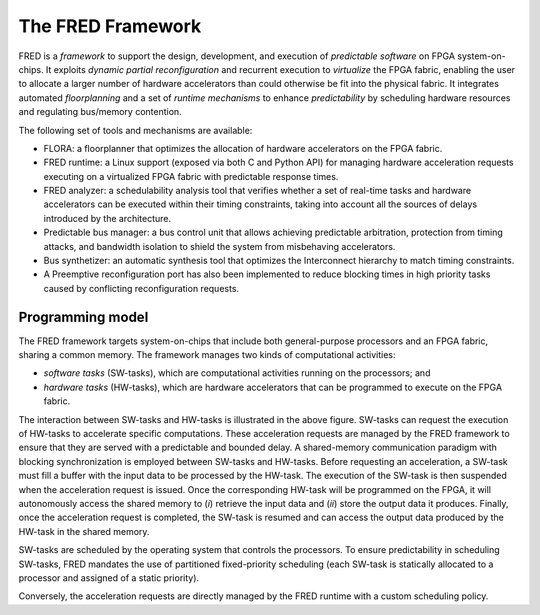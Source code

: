 .. _intro:

===================
The FRED Framework
===================

.. image:: ../images/fred-schema.png
    :width: 600px
    :align: center
    :alt: FRED schema

FRED is a *framework* to support the design, development, and execution of *predictable software* on FPGA system-on-chips. It exploits *dynamic partial reconfiguration* and recurrent execution to *virtualize* the FPGA fabric, enabling the user to allocate a larger number of hardware accelerators than could otherwise be fit into the physical fabric. It integrates automated *floorplanning* and a set of *runtime mechanisms* to enhance *predictability* by scheduling hardware resources and regulating bus/memory contention.

The following set of tools and mechanisms are available:

- FLORA: a floorplanner that optimizes the allocation of hardware accelerators on the FPGA fabric.

- FRED runtime: a Linux support (exposed via both C and Python API) for managing hardware acceleration requests executing on a virtualized FPGA fabric with predictable response times.

- FRED analyzer: a schedulability analysis tool that verifies whether a set of real-time tasks and hardware accelerators can be executed within their timing constraints, taking into account all the sources of delays introduced by the architecture.

- Predictable bus manager: a bus control unit that allows achieving predictable arbitration, protection from timing attacks, and bandwidth isolation to shield the system from misbehaving accelerators.

- Bus synthetizer: an automatic synthesis tool that optimizes the Interconnect hierarchy to match timing constraints.

- A Preemptive reconfiguration port has also been implemented to reduce blocking times in high priority tasks caused by conflicting reconfiguration requests.

Programming model
-----------------

The FRED framework targets system-on-chips that include both general-purpose processors and an FPGA fabric, sharing a common memory.
The framework manages two kinds of computational activities:

- *software tasks* (SW-tasks), which are computational activities running on the processors; and
- *hardware tasks* (HW-tasks), which are hardware accelerators that can be programmed to execute on the FPGA fabric.

.. image:: ../images/model.png
    :width: 600px
    :align: center
    :alt: FRED programming model


The interaction between SW-tasks and HW-tasks is illustrated in the above figure. SW-tasks can request the execution of HW-tasks to accelerate specific computations. These acceleration requests are managed by the FRED framework to ensure that they are served with a predictable and bounded delay. A shared-memory communication paradigm with blocking synchronization is employed between SW-tasks and HW-tasks. Before requesting an acceleration, a SW-task must fill a buffer with the input data to be processed by the HW-task. The execution of the SW-task is then suspended when the acceleration request is issued. Once the corresponding HW-task will be programmed on the FPGA, it will autonomously access the shared memory to (*i*) retrieve the input data and (*ii*) store the output data it produces. Finally, once the acceleration request is completed, the SW-task is resumed and can access the output data produced by the HW-task in the shared memory.

SW-tasks are scheduled by the operating system that controls the processors. To ensure predictability in scheduling SW-tasks, FRED mandates the use of partitioned fixed-priority scheduling (each SW-task is statically allocated to a processor and assigned of a static priority).

Conversely, the acceleration requests are directly managed by the FRED runtime with a custom scheduling policy.
